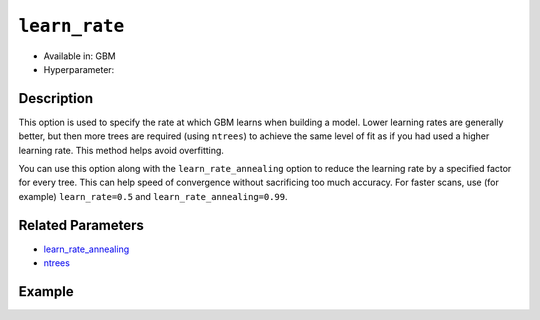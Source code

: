 ``learn_rate``
---------------

- Available in: GBM
- Hyperparameter:

Description
~~~~~~~~~~~

This option is used to specify the rate at which GBM learns when building a model. Lower learning rates are generally better, but then more trees are required (using ``ntrees``) to achieve the same level of fit as if you had used a higher learning rate. This method helps avoid overfitting. 

You can use this option along with the ``learn_rate_annealing`` option to reduce the learning rate by a specified factor for every tree. This can help speed of convergence without sacrificing too much accuracy. For faster scans, use (for example) ``learn_rate=0.5`` and ``learn_rate_annealing=0.99``. 

Related Parameters
~~~~~~~~~~~~~~~~~~

- `learn_rate_annealing <learn_rate_annealing.html>`__
- `ntrees <ntrees.html>`__


Example
~~~~~~~

.. example-code::
   .. code-block:: r

	library(h2o)
	h2o.init()
	# import the titanic dataset:
	# This dataset is used to classify whether a passenger will survive '1' or not '0'
	# original dataset can be found at https://stat.ethz.ch/R-manual/R-devel/library/datasets/html/Titanic.html
	titanic <-  h2o.importFile("https://s3.amazonaws.com/h2o-public-test-data/smalldata/gbm_test/titanic.csv")

	# convert response column to a factor
	titanic['survived'] <- as.factor(titanic['survived'])

	# set the predictor names and the response column name
	# predictors include all columns except 'name' and the response column ("survived")
	predictors <- setdiff(colnames(titanic), colnames(titanic)[2:3])
	response <- "survived"

	# split into train and validation
	titanic.splits <- h2o.splitFrame(data =  titanic, ratios = .8, seed = 1234)
	train <- titanic.splits[[1]]
	valid <- titanic.splits[[2]]

	# try using the `learn_rate` parameter: 
	# because we use a small learning_rate, we set ntrees to a much higer number
	# early stopping makes it okay to use 'more than enough' trees
	titanic.gbm <- h2o.gbm(x = predictors, y = response, training_frame = train, validation_frame = valid,
	                       ntrees = 10000, learn_rate = .01, 
	                       # use early stopping once the validation AUC doesn't improve by at least 0.01%
	                       # for 5 consecutive scoring events
	                       stopping_rounds = 5,
	                       stopping_tolerance = 1e-4,
	                       stopping_metric = "AUC", seed = 1234)

	# print the auc for the validation data
	print(h2o.auc(titanic.gbm, valid = TRUE))


   .. code-block:: python

	import h2o
	from h2o.estimators.gbm import H2OGradientBoostingEstimator
	h2o.init()

	# import the titanic dataset:
	# This dataset is used to classify whether a passenger will survive '1' or not '0'
	# original dataset can be found at https://stat.ethz.ch/R-manual/R-devel/library/datasets/html/Titanic.html
	titanic = h2o.import_file("https://s3.amazonaws.com/h2o-public-test-data/smalldata/gbm_test/titanic.csv")

	# convert response column to a factor
	titanic['survived'] = titanic['survived'].asfactor()

	# set the predictor names and the response column name
	# predictors include all columns except 'name' and the response column ("survived")
	predictors = titanic.columns
	del predictors[1:3]
	response = 'survived'

	# split into train and validation sets
	train, valid = titanic.split_frame(ratios = [.8], seed = 1234)

	# try using the `learn_rate` parameter: 
	# because we use a small learning_rate, we set ntrees to a much higer number
	# early stopping makes it okay to use 'more than enough' trees
	# initialize your estimator, then train the model
	titanic_gbm = H2OGradientBoostingEstimator(ntrees = 10000, learn_rate = 0.01,
	                                           # use early stopping once the validation AUC doesn't improve
	                                           # by at least 0.01% for 5 consecutive scoring events 
	                                           stopping_rounds = 5, stopping_metric = "AUC", 
	                                           stopping_tolerance = 1e-4, seed = 1234)
	titanic_gbm.train(x = predictors, y = response, training_frame = train, validation_frame = valid)

	# print the auc for the validation data
	print(titanic_gbm.auc(valid=True))
